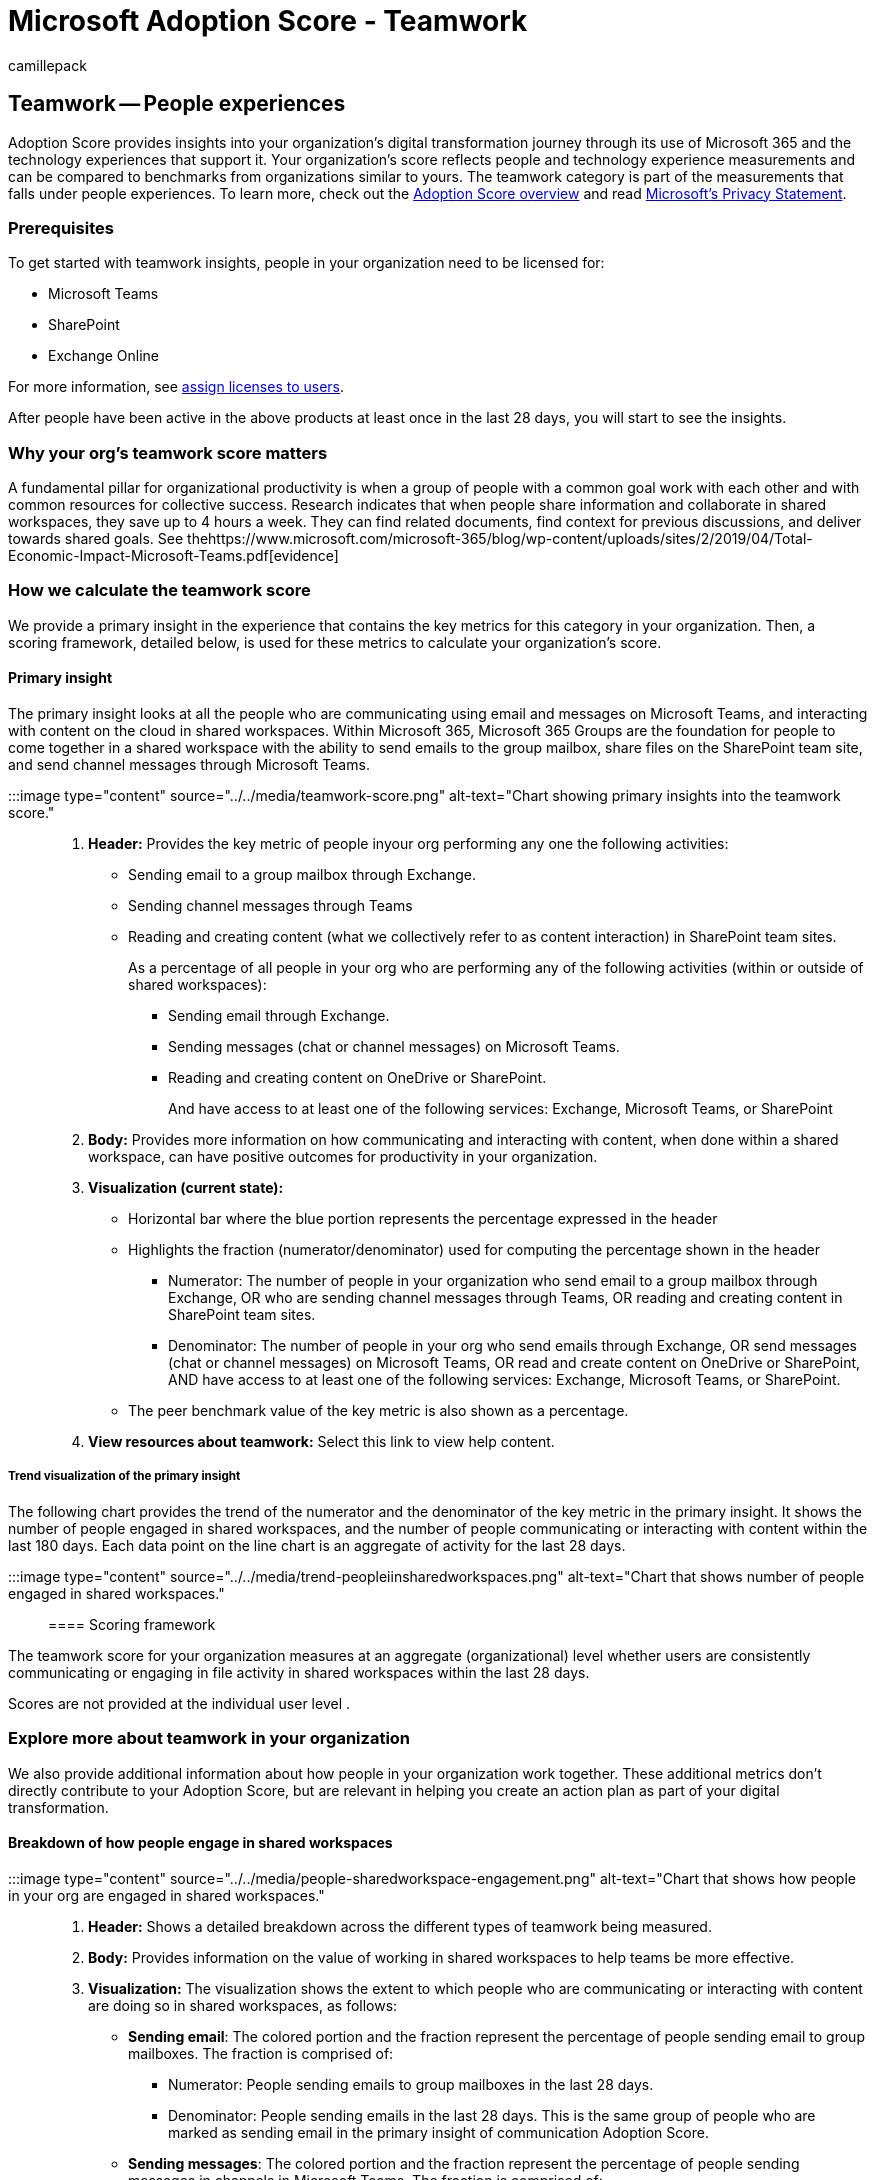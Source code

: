 = Microsoft Adoption Score - Teamwork
:audience: Admin
:author: camillepack
:description: Details of the Teamwork - people experiences Adoption Score.
:f1.keywords: ["NOCSH"]
:manager: scotv
:monikerRange: o365-worldwide
:ms.author: camillepack
:ms.collection: ["M365-subscription-management", "Adm_O365", "Adm_TOC"]
:ms.custom: AdminSurgePortfolio
:ms.localizationpriority: medium
:ms.service: o365-administration
:ms.topic: article
:search.appverid: ["MET150", "MOE150"]

== Teamwork -- People experiences

Adoption Score provides insights into your organization's digital transformation journey through its use of Microsoft 365 and the technology experiences that support it.
Your organization's score reflects people and technology experience measurements and can be compared to benchmarks from organizations similar to yours.
The teamwork category is part of the measurements that falls under people experiences.
To learn more, check out the xref:adoption-score.adoc[Adoption Score overview] and read https://privacy.microsoft.com/privacystatement[Microsoft's Privacy Statement].

=== Prerequisites

To get started with teamwork insights, people in your organization need to be licensed for:

* Microsoft Teams
* SharePoint
* Exchange Online

For more information, see xref:../manage/assign-licenses-to-users.adoc[assign licenses to users].

After people have been active in the above products at least once in the last 28 days, you will start to see the insights.

=== Why your org's teamwork score matters

A fundamental pillar for organizational productivity is when a group of people with a common goal work with each other and with common resources for collective success.
Research indicates that when people share information and collaborate in shared workspaces, they save up to 4 hours a week.
They can find related documents, find context for previous discussions, and deliver towards shared goals.
See thehttps://www.microsoft.com/microsoft-365/blog/wp-content/uploads/sites/2/2019/04/Total-Economic-Impact-Microsoft-Teams.pdf[evidence]

=== How we calculate the teamwork score

We provide a primary insight in the experience that contains the key metrics for this category in your organization.
Then, a scoring framework, detailed below, is used for these metrics to calculate your organization's score.

==== Primary insight

The primary insight looks at all the people who are communicating using email and messages on Microsoft Teams, and interacting with content on the cloud in shared workspaces.
Within Microsoft 365, Microsoft 365 Groups are the foundation for people to come together in a shared workspace with the ability to send emails to the group mailbox, share files on the SharePoint team site, and send channel messages through Microsoft Teams.

:::image type="content" source="../../media/teamwork-score.png" alt-text="Chart showing primary insights into the teamwork score.":::

. *Header:* Provides the key metric of people inyour org performing any one the following activities:
 ** Sending email to a group mailbox through Exchange.
 ** Sending channel messages through Teams
 ** Reading and creating content (what we collectively refer to as content interaction) in SharePoint team sites.
+
As a percentage of all people in your org who are performing any of the following activities (within or outside of shared workspaces):

  *** Sending email through Exchange.
  *** Sending messages (chat or channel messages) on Microsoft Teams.
  *** Reading and creating content on OneDrive or SharePoint.
+
And have access to at least one of the following services: Exchange, Microsoft Teams, or SharePoint
. *Body:* Provides more information on how communicating and interacting with content, when done within a shared workspace, can have positive outcomes for productivity in your organization.
. *Visualization (current state):*
 ** Horizontal bar where the blue portion represents the percentage expressed in the header
 ** Highlights the fraction (numerator/denominator) used for computing the percentage shown in the header
  *** Numerator: The number of people in your organization who send email to a group mailbox through Exchange, OR who are sending channel messages through Teams, OR reading and creating content in SharePoint team sites.
  *** Denominator: The number of people in your org who send emails through Exchange, OR send messages (chat or channel messages) on Microsoft Teams, OR read and create content on OneDrive or SharePoint, AND have access to at least one of the following services: Exchange, Microsoft Teams, or SharePoint.
 ** The peer benchmark value of the key metric is also shown as a percentage.
. *View resources about teamwork:* Select this link to view help content.

===== Trend visualization of the primary insight

The following chart provides the trend of the numerator and the denominator of the key metric in the primary insight.
It shows the number of people engaged in shared workspaces, and the number of people communicating or interacting with content within the last 180 days.
Each data point on the line chart is an aggregate of activity for the last 28 days.

:::image type="content" source="../../media/trend-peopleiinsharedworkspaces.png" alt-text="Chart that shows number of people engaged in shared workspaces.":::

==== Scoring framework

The teamwork score for your organization measures at an aggregate (organizational) level whether users are consistently communicating or engaging in file activity in shared workspaces within the last 28 days.

Scores are not provided at the individual user level .

=== Explore more about teamwork in your organization

We also provide additional information about how people in your organization work together.
These additional metrics don't directly contribute to your Adoption Score, but are relevant in helping you create an action plan as part of your digital transformation.

==== Breakdown of how people engage in shared workspaces

:::image type="content" source="../../media/people-sharedworkspace-engagement.png" alt-text="Chart that shows how people in your org are engaged in shared workspaces.":::

. *Header:* Shows a detailed breakdown across the different types of teamwork being measured.
. *Body:* Provides information on the value of working in shared workspaces to help teams be more effective.
. *Visualization:* The visualization shows the extent to which people who are communicating or interacting with content are doing so in shared workspaces, as follows:
 ** *Sending email*: The colored portion and the fraction represent the percentage of people sending email to group mailboxes.
The fraction is comprised of:
  *** Numerator: People sending emails to group mailboxes in the last 28 days.
  *** Denominator: People sending emails in the last 28 days.
This is the same group of people who are marked as sending email in the primary insight of communication Adoption Score.
 ** *Sending messages*: The colored portion and the fraction represent the percentage of people sending messages in channels in Microsoft Teams.
The fraction is comprised of:
  *** Numerator: People sending channel messages within the last 28 days.
  *** Denominator: People sending chat or channel messages in the last 28 days.
This is the same group of people who are marked as sending messages in Microsoft Teams in the primary insight of the communication category in Adoption Score.
 ** *Creating content*: The colored portion and the fraction represent the percentage of people reading or creating content on Microsoft 365 SharePoint team sites.
  *** Numerator: Number of people reading or creating content on Microsoft 365 group connected team sites.
  *** Denominator: Number of people with access to SharePoint, who read or created content of any kind in OneDrive or SharePoint sites in the last 28 days.
. *View related content:* Select this link to view help content.

==== Breakdown of workspace engagement by size and age

:::image type="content" source="../../media/workspace-engagement-bysizeage.png" alt-text="Chart that shows engagement in workspace as categorized by size and age.":::

. *Header:* Shows the categorization of engagement in workspaces, broken out by size for the number of members in the workspace, and the workspace age in months.
. *Body:* Provides information about the value of encouraging people in your organization to keep only the workspaces that are needed to promote more effective teamwork.
. *Visualization:* The engagement breakdown is shown in the form of a heat-map across two dimensions.
 ** *Size of workspace:* Workspaces are broken down into three categories based on the number of members: 2-10 people, 11-100 people, and over 100 people.
The &quot;All&quot;
category includes all size categories.
 ** *Age of workspace:* Workspaces are categorized by the number of months since the workspace was first created.
The &quot;All&quot;
category includes all age categories.
+
Each cell in the chart has a number and color based on the percentage of engaged workspaces that belong in that category.
The workspace categories are based on the age and size shown in the intersection of that cell.
For example, if the cell at the intersection of 11-100 people and 4-12 months has a value of 52%, it means that 52% of the workspaces with 11-100 members that are between 4-12 months old, have some form of engagement.
The percentage is calculated as:

  *** *Numerator:* Workspaces that have engagement in the form of communication (email and channel messages) or content interaction in the last 28 days
  *** *Denominator:* all workspaces that are available in your org for the last 28 days
. *View related content:* Select this link to view help content.

==== Breakdown of workspaces by level of engagement

:::image type="content" source="../../media/workspace-by-engagement.png" alt-text="Chart that shows the breakdown of workspaces by engagement by groups.":::

. *Header:* Provides a breakdown of workspaces broken out by level of engagement, using group email, channel messages, and content interaction.
. *Body:* Provides information on the value of consistent engagement in the shared workspaces to help make them more effective at teamwork.
. *Visualization:* Provides a view of the workspaces in your organization based on the intensity of engagement per week.
The view includes distributions for different activity types measured within teamwork, in addition to any engagement, which covers the following categories:
 ** *Group email:* Percent of workspaces that have no days/1 day/2-3 days/4+ days of group email activity per week over the last 28 days.
 ** *Channel messages:* Percent of workspaces that have no days/1 day/2-3 days/4+ days of channel messages per week over the last 28 days.
 ** *Content reading or creation:* Percent of workspaces that have no days/1 day/2-3 days/4+ days of reading or creating content per week over the last 28 days.
. *View related content:* Select this link to view help content.

==== Use of teams within Microsoft Teams

:::image type="content" source="../../media/useof-teams-within-teams.png" alt-text="Chart that shows how many share workspaces are used by Microsoft Teams.":::

. *Header:* Shows the number of shared workspaces that have a Microsoft Teams team associated with them.
. *Body:* Provides information about the value of having a Microsoft Teams team attached to the shared workspaces, to help make people associated with them more effective at teamwork.
. *Visualization:* The colored part of the donut chart reflects the percentage of workspaces that have a Microsoft Teams team attached to them.
The percentage is calculated as follows:
 ** Numerator: The number of shared workspaces in your organization that had a Microsoft Teams team associated with them in the last 28 days
 ** Denominator: The number of shared workspaces in your org in the last 28 days
+
The number in the center of the donut chart represents the total number of shared workspaces that have a Microsoft Teams team associated with them.
. *View related content:* Select this link to view help content.

=== View teamwork trends over time

For each of the insights above, you can see how the metrics trend over time by selecting an option from the dropdown shown below:

image::../../media/trends-over-time.png[Trends over time.]

After you select an option, the charts in the report will update to show a trend over time rather than a snapshot of the past month.

=== Related content

xref:apps-health.adoc[Microsoft 365 apps health -- Technology experiences] (article) + xref:communication.adoc[Communication -- People experiences] (article) + xref:content-collaboration.adoc[Content collaboration -- People experiences] (article) + xref:meetings.adoc[Meetings -- People experiences] (article) + xref:mobility.adoc[Mobility -- People experiences] (article) + xref:privacy.adoc[Privacy controls for Adoption Score] (article)
